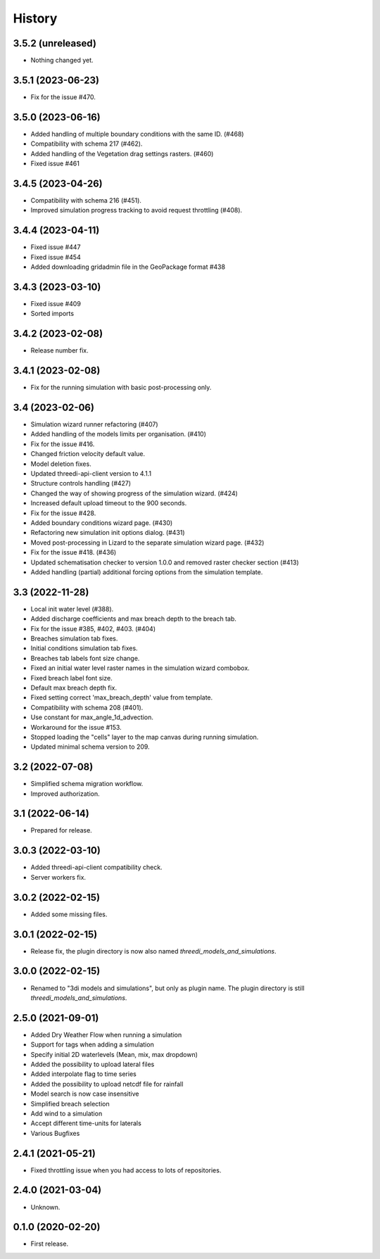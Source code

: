 History
=======

3.5.2 (unreleased)
------------------

- Nothing changed yet.


3.5.1 (2023-06-23)
------------------

- Fix for the issue #470.


3.5.0 (2023-06-16)
------------------

- Added handling of multiple boundary conditions with the same ID. (#468)
- Compatibility with schema 217 (#462).
- Added handling of the Vegetation drag settings rasters. (#460)
- Fixed issue #461


3.4.5 (2023-04-26)
------------------

- Compatibility with schema 216 (#451).
- Improved simulation progress tracking to avoid request throttling (#408).

3.4.4 (2023-04-11)
------------------

- Fixed issue #447
- Fixed issue #454
- Added downloading gridadmin file in the GeoPackage format #438

3.4.3 (2023-03-10)
------------------

- Fixed issue #409
- Sorted imports


3.4.2 (2023-02-08)
------------------

- Release number fix.


3.4.1 (2023-02-08)
------------------

- Fix for the running simulation with basic post-processing only.


3.4 (2023-02-06)
----------------

- Simulation wizard runner refactoring (#407)
- Added handling of the models limits per organisation. (#410)
- Fix for the issue #416.
- Changed friction velocity default value.
- Model deletion fixes.
- Updated threedi-api-client version to 4.1.1
- Structure controls handling (#427)
- Changed the way of showing progress of the simulation wizard. (#424)
- Increased default upload timeout to the 900 seconds.
- Fix for the issue #428.
- Added boundary conditions wizard page. (#430)
- Refactoring new simulation init options dialog. (#431)
- Moved post-processing in Lizard to the separate simulation wizard page. (#432)
- Fix for the issue #418. (#436)
- Updated schematisation checker to version 1.0.0 and removed raster checker section (#413)
- Added handling (partial) additional forcing options from the simulation template.


3.3 (2022-11-28)
----------------

- Local init water level (#388).
- Added discharge coefficients and max breach depth to the breach tab.
- Fix for the issue #385, #402, #403. (#404)
- Breaches simulation tab fixes.
- Initial conditions simulation tab fixes.
- Breaches tab labels font size change.
- Fixed an initial water level raster names in the simulation wizard combobox.
- Fixed breach label font size.
- Default max breach depth fix.
- Fixed setting correct 'max_breach_depth' value from template.
- Compatibility with schema 208 (#401).
- Use constant for max_angle_1d_advection.
- Workaround for the issue #153.
- Stopped loading the "cells" layer to the map canvas during running simulation.
- Updated minimal schema version to 209.


3.2 (2022-07-08)
----------------

- Simplified schema migration workflow.
- Improved authorization.


3.1 (2022-06-14)
----------------

- Prepared for release.


3.0.3 (2022-03-10)
------------------

- Added threedi-api-client compatibility check.

- Server workers fix.


3.0.2 (2022-02-15)
------------------

- Added some missing files.


3.0.1 (2022-02-15)
------------------

- Release fix, the plugin directory is now also named
  `threedi_models_and_simulations`.


3.0.0 (2022-02-15)
------------------

- Renamed to "3di models and simulations", but only as plugin name. The
  plugin directory is still `threedi_models_and_simulations`.


2.5.0 (2021-09-01)
------------------

- Added Dry Weather Flow when running a simulation
- Support for tags when adding a simulation
- Specify initial 2D waterlevels (Mean, mix, max dropdown)
- Added the possibility to upload lateral files
- Added interpolate flag to time series
- Added the possibility to upload netcdf file for rainfall
- Model search is now case insensitive
- Simplified breach selection
- Add wind to a simulation
- Accept different time-units for laterals
- Various Bugfixes


2.4.1 (2021-05-21)
------------------

- Fixed throttling issue when you had access to lots of repositories.


2.4.0 (2021-03-04)
------------------

- Unknown.


0.1.0 (2020-02-20)
------------------

- First release.
